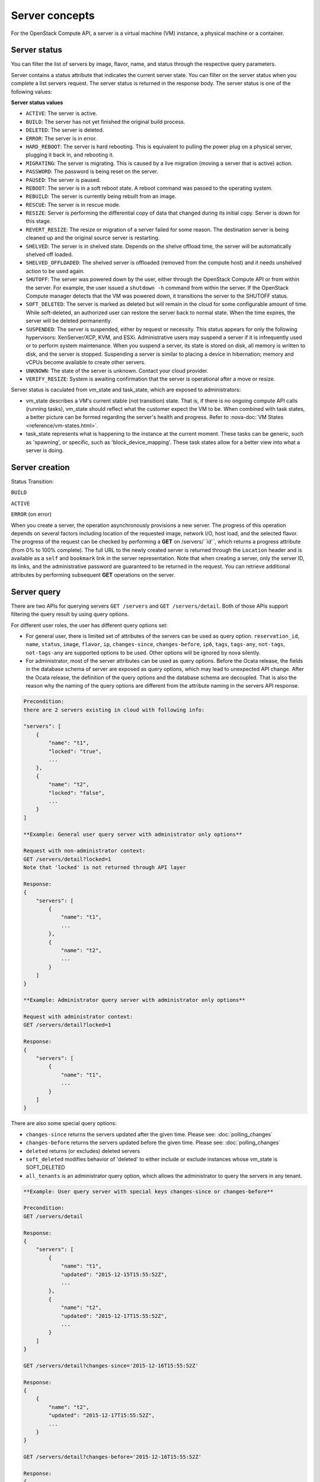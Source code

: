 ===============
Server concepts
===============

For the OpenStack Compute API, a server is a virtual machine (VM) instance,
a physical machine or a container.

Server status
~~~~~~~~~~~~~

You can filter the list of servers by image, flavor, name, and status
through the respective query parameters.

Server contains a status attribute that indicates the current server
state. You can filter on the server status when you complete a list
servers request. The server status is returned in the response body. The
server status is one of the following values:

**Server status values**

-  ``ACTIVE``: The server is active.

-  ``BUILD``: The server has not yet finished the original build process.

-  ``DELETED``: The server is deleted.

-  ``ERROR``: The server is in error.

-  ``HARD_REBOOT``: The server is hard rebooting. This is equivalent to
   pulling the power plug on a physical server, plugging it back in, and
   rebooting it.

-  ``MIGRATING``: The server is migrating. This is caused by a
   live migration (moving a server that is active) action.

-  ``PASSWORD``: The password is being reset on the server.

-  ``PAUSED``: The server is paused.

-  ``REBOOT``: The server is in a soft reboot state. A reboot command
   was passed to the operating system.

-  ``REBUILD``: The server is currently being rebuilt from an image.

-  ``RESCUE``: The server is in rescue mode.

-  ``RESIZE``: Server is performing the differential copy of data that
   changed during its initial copy. Server is down for this stage.

-  ``REVERT_RESIZE``: The resize or migration of a server failed for
   some reason. The destination server is being cleaned up and the
   original source server is restarting.

-  ``SHELVED``: The server is in shelved state. Depends on the shelve offload
   time, the server will be automatically shelved off loaded.

-  ``SHELVED_OFFLOADED``: The shelved server is offloaded (removed from the
   compute host) and it needs unshelved action to be used again.

-  ``SHUTOFF``: The server was powered down by the user, either through the
   OpenStack Compute API or from within the server. For example, the user
   issued a ``shutdown -h`` command from within the server. If the OpenStack
   Compute manager detects that the VM was powered down, it transitions the
   server to the SHUTOFF status.

-  ``SOFT_DELETED``: The server is marked as deleted but will remain in the
   cloud for some configurable amount of time. While soft-deleted, an
   authorized user can restore the server back to normal state. When the time
   expires, the server will be deleted permanently.

-  ``SUSPENDED``: The server is suspended, either by request or
   necessity. This status appears for only the following hypervisors:
   XenServer/XCP, KVM, and ESXi. Administrative users may suspend a
   server if it is infrequently used or to perform system maintenance.
   When you suspend a server, its state is stored on disk, all
   memory is written to disk, and the server is stopped.
   Suspending a server is similar to placing a device in hibernation;
   memory and vCPUs become available to create other servers.

-  ``UNKNOWN``: The state of the server is unknown. Contact your cloud
   provider.

-  ``VERIFY_RESIZE``: System is awaiting confirmation that the server is
   operational after a move or resize.

Server status is caculated from vm_state and task_state, which
are exposed to administrators:

- vm_state describes a VM's current stable (not transition) state. That is, if
  there is no ongoing compute API calls (running tasks), vm_state should reflect
  what the customer expect the VM to be. When combined with task states,
  a better picture can be formed regarding the server's health and progress.
  Refer to :nova-doc:`VM States <reference/vm-states.html>`.

- task_state represents what is happening to the instance at the
  current moment. These tasks can be generic, such as 'spawning', or specific,
  such as 'block_device_mapping'. These task states allow for a better view into
  what a server is doing.

Server creation
~~~~~~~~~~~~~~~

Status Transition:

``BUILD``

``ACTIVE``

``ERROR`` (on error)

When you create a server, the operation asynchronously provisions a new
server. The progress of this operation depends on several factors
including location of the requested image, network I/O, host load, and
the selected flavor. The progress of the request can be checked by
performing a **GET** on /servers/*``id``*, which returns a progress
attribute (from 0% to 100% complete). The full URL to the newly created
server is returned through the ``Location`` header and is available as a
``self`` and ``bookmark`` link in the server representation. Note that
when creating a server, only the server ID, its links, and the
administrative password are guaranteed to be returned in the request.
You can retrieve additional attributes by performing subsequent **GET**
operations on the server.

Server query
~~~~~~~~~~~~

There are two APIs for querying servers ``GET /servers`` and
``GET /servers/detail``. Both of those APIs support filtering the query result
by using query options.

For different user roles, the user has different query options set:

- For general user, there is limited set of attributes of the servers can be
  used as query option. ``reservation_id``, ``name``, ``status``, ``image``,
  ``flavor``, ``ip``, ``changes-since``, ``changes-before``, ``ip6``,
  ``tags``, ``tags-any``, ``not-tags``, ``not-tags-any`` are supported options
  to be used. Other options will be ignored by nova silently.

- For administrator, most of the server attributes can be used as query
  options. Before the Ocata release, the fields in the database schema of
  server are exposed as query options, which may lead to unexpected API
  change. After the Ocata release, the definition of the query options and
  the database schema are decoupled. That is also the reason why the naming of
  the query options are different from the attribute naming in the servers API
  response.

.. code::

   Precondition:
   there are 2 servers existing in cloud with following info:

   "servers": [
       {
           "name": "t1",
           "locked": "true",
           ...
       },
       {
           "name": "t2",
           "locked": "false",
           ...
       }
   ]

   **Example: General user query server with administrator only options**

   Request with non-administrator context:
   GET /servers/detail?locked=1
   Note that 'locked' is not returned through API layer

   Response:
   {
       "servers": [
           {
               "name": "t1",
               ...
           },
           {
               "name": "t2",
               ...
           }
       ]
   }

   **Example: Administrator query server with administrator only options**

   Request with administrator context:
   GET /servers/detail?locked=1

   Response:
   {
       "servers": [
           {
               "name": "t1",
               ...
           }
       ]
   }

There are also some special query options:

- ``changes-since`` returns the servers updated after the given time.
  Please see: :doc:`polling_changes`

- ``changes-before`` returns the servers updated before the given time.
  Please see: :doc:`polling_changes`

- ``deleted`` returns (or excludes) deleted servers

- ``soft_deleted`` modifies behavior of 'deleted' to either include or exclude
  instances whose vm_state is SOFT_DELETED

- ``all_tenants`` is an administrator query option, which allows the
  administrator to query the servers in any tenant.

.. code::

   **Example: User query server with special keys changes-since or changes-before**

   Precondition:
   GET /servers/detail

   Response:
   {
       "servers": [
           {
               "name": "t1",
               "updated": "2015-12-15T15:55:52Z",
               ...
           },
           {
               "name": "t2",
               "updated": "2015-12-17T15:55:52Z",
               ...
           }
       ]
   }

   GET /servers/detail?changes-since='2015-12-16T15:55:52Z'

   Response:
   {
       {
           "name": "t2",
           "updated": "2015-12-17T15:55:52Z",
           ...
       }
   }

   GET /servers/detail?changes-before='2015-12-16T15:55:52Z'

   Response:
   {
       {
           "name": "t1",
           "updated": "2015-12-15T15:55:52Z",
           ...
       }
   }

   GET /servers/detail?changes-since='2015-12-10T15:55:52Z'&changes-before='2015-12-28T15:55:52Z'

   Response:
   {
       "servers": [
           {
               "name": "t1",
               "updated": "2015-12-15T15:55:52Z",
               ...
           },
           {
               "name": "t2",
               "updated": "2015-12-17T15:55:52Z",
               ...
           }
       ]
   }

There are two kinds of matching in query options: Exact matching and
regex matching.

.. code::

   **Example: User query server using exact matching on host**

   Precondition:
   Request with administrator context:
   GET /servers/detail

   Response:

   {
       "servers": [
           {
               "name": "t1",
               "OS-EXT-SRV-ATTR:host": "devstack"
               ...
           },
           {
               "name": "t2",
               "OS-EXT-SRV-ATTR:host": "devstack1"
               ...
           }
       ]
   }

   Request with administrator context:
   GET /servers/detail?host=devstack

   Response:

   {
       "servers": [
           {
               "name": "t1",
               "OS-EXT-SRV-ATTR:host": "devstack"
               ...
           }
       ]
   }

   **Example: Query server using regex matching on name**

   Precondition:
   Request with administrator context:
   GET /servers/detail

   Response:

   {
       "servers": [
           {
               "name": "test11",
               ...
           },
           {
               "name": "test21",
               ...
           },
           {
               "name": "t1",
               ...
           },
           {
               "name": "t14",
               ...
           }
       ]
   }

   Request with administrator context:
   GET /servers/detail?name=t1

   Response:

   {
       "servers": [
           {
               "name": "test11",
               ...
           },
           {
               "name": "t1",
               ...
           },
           {
               "name": "t14",
               ...
           }
       ]
   }

   **Example: User query server using exact matching on host and
   regex matching on name**

   Precondition:
   Request with administrator context:
   GET /servers/detail

   Response:

   {
       "servers": [
           {
               "name": "test1",
               "OS-EXT-SRV-ATTR:host": "devstack"
               ...
           },
           {
               "name": "t2",
               "OS-EXT-SRV-ATTR:host": "devstack1"
               ...
           },
           {
               "name": "test3",
               "OS-EXT-SRV-ATTR:host": "devstack1"
               ...
           }
       ]
   }

   Request with administrator context:
   GET /servers/detail?host=devstack1&name=test

   Response:

   {
       "servers": [
           {
               "name": "test3",
               "OS-EXT-SRV-ATTR:host": "devstack1"
               ...
           }
       ]
   }

               "name": "t2",
               "updated": "2015-12-17T15:55:52Z"
               ...
           }
       ]
   }

   GET /servers/detail?changes-since='2015-12-16T15:55:52Z'

   Response:
   {
       {
           "name": "t2",
           "updated": "2015-12-17T15:55:52Z"
           ...
       }
   }

Server actions
~~~~~~~~~~~~~~

-  **Reboot**

   Use this function to perform either a soft or hard reboot of a
   server. With a soft reboot, the operating system is signaled to
   restart, which allows for a graceful shutdown of all processes. A
   hard reboot is the equivalent of power cycling the server. The
   virtualization platform should ensure that the reboot action has
   completed successfully even in cases in which the underlying
   domain/VM is paused or halted/stopped.

-  **Rebuild**

   Use this function to remove all data on the server and replaces it
   with the specified image. Server ID, flavor and IP addresses remain
   the same.

-  **Evacuate**

   Should a nova-compute service actually go offline, it can no longer report
   status about any of the servers on it. This means they'll be
   listed in an 'ACTIVE' state forever.

   Evacuate is a work around for this that lets an administrator
   forcibly rebuild these servers on another node. It makes
   no guarantees that the host was actually down, so fencing is
   left as an exercise to the deployer.

-  **Resize** (including **Confirm resize**, **Revert resize**)

   Use this function to convert an existing server to a different
   flavor, in essence, scaling the server up or down. The original
   server is saved for a period of time to allow rollback if there is a
   problem. All resizes should be tested and explicitly confirmed, at
   which time the original server is removed. All resizes are
   automatically confirmed after 24 hours if you do not confirm or
   revert them.

   Confirm resize action will delete the old server in the virt layer.
   The spawned server in the virt layer will be used from then on.
   On the contrary, Revert resize action will delete the new server
   spawned in the virt layer and revert all changes. The original server
   will be used from then on.

   Also, there is a periodic task configured by configuration option
   resize_confirm_window(in seconds), if this value is not 0, nova compute
   will check whether the server is in resized state longer than
   value of resize_confirm_window, it will automatically confirm the resize
   of the server.

-  **Pause**, **Unpause**

   You can pause a server by making a pause request. This request stores
   the state of the VM in RAM. A paused server continues to run in a
   frozen state.

   Unpause returns a paused server back to an active state.

-  **Suspend**, **Resume**

   Administrative users might want to suspend a server if it is
   infrequently used or to perform system maintenance. When you suspend
   a server, its VM state is stored on disk, all memory is written to
   disk, and the virtual machine is stopped. Suspending a server is
   similar to placing a device in hibernation; memory and vCPUs become
   available to create other servers.

   Resume will resume a suspended server to an active state.

-  **Snapshot**

   You can store the current state of the server root disk to be saved
   and uploaded back into the glance image repository.
   Then a server can later be booted again using this saved image.

-  **Backup**

   You can use backup method to store server's current state in the glance
   repository, in the mean time, old snapshots will be removed based on the
   given 'daily' or 'weekly' type.

-  **Start**

   Power on the server.

-  **Stop**

   Power off the server.

-  **Delete**, **Restore**

   Power off the given server first then detach all the resources associated
   to the server such as network and volumes, then delete the server.

   The configuration option 'reclaim_instance_interval' (in seconds) decides whether
   the server to be deleted will still be in the system. If this value is greater
   than 0, the deleted server will not be deleted immediately, instead it will be
   put into a queue until it's too old (deleted time greater than the value of
   reclaim_instance_interval). Administrator is able to use Restore action to
   recover the server from the delete queue. If the deleted server remains
   longer than the value of reclaim_instance_interval, it will be deleted by compute
   service automatically.

-  **Shelve**, **Shelve offload**, **Unshelve**

   Shelving a server indicates it will not be needed for some time and may be
   temporarily removed from the hypervisors. This allows its resources to
   be freed up for use by someone else.

   By default the configuration option 'shelved_offload_time' is 0 and the shelved
   server will be removed from the hypervisor immediately after shelve operation;
   Otherwise, the resource will be kept for the value of 'shelved_offload_time'
   (in seconds) so that during the time period the unshelve action will be faster,
   then the periodic task will remove the server from hypervisor after
   'shelved_offload_time' time passes. Set the option 'shelved_offload_time'
   to -1 make it never offload.

   Shelve will power off the given server and take a snapshot if it is booted
   from image. The server can then be offloaded from the compute host and its
   resources deallocated. Offloading is done immediately if booted from volume,
   but if booted from image the offload can be delayed for some time or
   infinitely, leaving the image on disk and the resources still allocated.

   Shelve offload is used to explicitly remove a shelved server that has been
   left on a host. This action can only be used on a shelved server and is
   usually performed by an administrator.

   Unshelve is the reverse operation of Shelve. It builds and boots the server
   again, on a new scheduled host if it was offloaded, using the shelved image
   in the glance repository if booted from image.

-  **Lock**, **Unlock**

   Lock a server so no further actions are allowed to the server. This can
   be done by either administrator or the server's owner. By default, only owner
   or administrator can lock the sever, and administrator can overwrite owner's lock.

   Unlock will unlock a server in locked state so additional
   operations can be performed on the server. By default, only owner or
   administrator can unlock the server.

-  **Rescue**, **Unrescue**

   The rescue operation starts a server in a special configuration whereby
   it is booted from a special root disk image. This enables the tenant to try
   and restore a broken guest system.

   Unrescue is the reverse action of Rescue. The server spawned from the special
   root image will be deleted.

-  **Set administrator password**

   Sets the root/administrator password for the given server. It uses an
   optionally installed agent to set the administrator password.

-  **Migrate**, **Live migrate**

   Migrate is usually utilized by administrator, it will move a server to
   another host; it utilizes the 'resize' action but with same flavor, so during
   migration, the server will be powered off and rebuilt on another host.

   Live migrate also moves a server from one host to another, but it won't
   power off the server in general so the server will not suffer a down time.
   Administrators may use this to evacuate servers from a host that needs to
   undergo maintenance tasks.

-  **Trigger crash dump**

   Trigger crash dump usually utilized by either administrator or the server's
   owner, it will dump the memory image as dump file into the given server,
   and then reboot the kernel again. And this feature depends on the setting
   about the trigger (e.g. NMI) in the server.

Server passwords
~~~~~~~~~~~~~~~~

You can specify a password when you create the server through the
optional adminPass attribute. The specified password must meet the
complexity requirements set by your OpenStack Compute provider. The
server might enter an ``ERROR`` state if the complexity requirements are
not met. In this case, a client can issue a change password action to
reset the server password.

If a password is not specified, a randomly generated password is
assigned and returned in the response object. This password is
guaranteed to meet the security requirements set by the compute
provider. For security reasons, the password is not returned in
subsequent **GET** calls.

Server metadata
~~~~~~~~~~~~~~~

Custom server metadata can also be supplied at launch time. The maximum
size of the metadata key and value is 255 bytes each. The maximum number
of key-value pairs that can be supplied per server is determined by the
compute provider and may be queried via the maxServerMeta absolute
limit.

Block Device Mapping
~~~~~~~~~~~~~~~~~~~~

TODO: Add some description about BDM.

Scheduler Hints
~~~~~~~~~~~~~~~

Refer to `this document`_ for information on scheduler hints.

.. _this document: https://docs.openstack.org/nova/latest/reference/scheduler-hints-vs-flavor-extra-specs.html#scheduler-hints

Server Consoles
~~~~~~~~~~~~~~~

Server Consoles can also be supplied after server launched. There are several
server console services available. First, users can get the console output
from the specified server and can limit the lines of console text by setting
the length. Second, users can access multiple types of remote consoles. The
user can use novnc, xvpvnc, rdp-html5, spice-html5, serial, and webmks(start
from microversion 2.8) through either the OpenStack dashboard or the command
line. Refer to :nova-doc:`Configure remote console access
<admin/remote-console-access.html>`.  Specifically for Xenserver, it provides
the ability to create, delete, detail, list specified server vnc consoles.

Server networks
~~~~~~~~~~~~~~~

Networks to which the server connects can also be supplied at launch
time. One or more networks can be specified. User can also specify a
specific port on the network or the fixed IP address to assign to the
server interface.

Considerations
~~~~~~~~~~~~~~

-  The maximum limit refers to the number of bytes in the decoded data
   and not the number of characters in the encoded data.

-  The maximum number of file path/content pairs that you can supply is
   also determined by the compute provider and is defined by the
   maxPersonality absolute limit.

-  The absolute limit, maxPersonalitySize, is a byte limit that is
   guaranteed to apply to all images in the deployment. Providers can
   set additional per-image personality limits.

-  The file injection might not occur until after the server is built and
   booted.

-  After file injection, personality files are accessible by only system
   administrators. For example, on Linux, all files have root and the root
   group as the owner and group owner, respectively, and allow user and
   group read access only (octal 440).

Server access addresses
~~~~~~~~~~~~~~~~~~~~~~~

In a hybrid environment, the IP address of a server might not be
controlled by the underlying implementation. Instead, the access IP
address might be part of the dedicated hardware; for example, a
router/NAT device. In this case, the addresses provided by the
implementation cannot actually be used to access the server (from
outside the local LAN). Here, a separate *access address* may be
assigned at creation time to provide access to the server. This address
may not be directly bound to a network interface on the server and may
not necessarily appear when a server's addresses are queried.
Nonetheless, clients that must access the server directly are encouraged
to do so via an access address. In the example below, an IPv4 address is
assigned at creation time.


**Example: Create server with access IP: JSON request**

.. code::

    {
        "server": {
            "name": "new-server-test",
            "imageRef": "52415800-8b69-11e0-9b19-734f6f006e54",
            "flavorRef": "52415800-8b69-11e0-9b19-734f1195ff37",
            "accessIPv4": "67.23.10.132"
        }
    }

.. note:: Both IPv4 and IPv6 addresses may be used as access addresses and both
   addresses may be assigned simultaneously as illustrated below. Access
   addresses may be updated after a server has been created.


**Example: Create server with multiple access IPs: JSON request**

.. code::

    {
        "server": {
            "name": "new-server-test",
            "imageRef": "52415800-8b69-11e0-9b19-734f6f006e54",
            "flavorRef": "52415800-8b69-11e0-9b19-734f1195ff37",
            "accessIPv4": "67.23.10.132",
            "accessIPv6": "::babe:67.23.10.132"
        }
    }

Moving servers
~~~~~~~~~~~~~~

There are several actions that may result in a server moving from one
compute host to another including shelve, resize, migrations and
evacuate. The following use cases demonstrate the intention of the
actions and the consequence for operational procedures.

Cloud operator needs to move a server
-------------------------------------

Sometimes a cloud operator may need to redistribute work loads for
operational purposes. For example, the operator may need to remove
a compute host for maintenance or deploy a kernel security patch that
requires the host to be rebooted.

The operator has two actions available for deliberately moving
work loads: cold migration (moving a server that is not active)
and live migration (moving a server that is active).

Cold migration moves a server from one host to another by copying its
state, local storage and network configuration to new resources
allocated on a new host selected by scheduling policies. The operation is
relatively quick as the server is not changing its state during the copy
process. The user does not have access to the server during the operation.

Live migration moves a server from one host to another while it
is active, so it is constantly changing its state during the action.
As a result it can take considerably longer than cold migration.
During the action the server is online and accessible, but only
a limited set of management actions are available to the user.

The following are common patterns for employing migrations in
a cloud:

-  **Host maintenance**

   If a compute host is to be removed from the cloud all its servers
   will need to be moved to other hosts. In this case it is normal for
   the rest of the cloud to absorb the work load, redistributing
   the servers by rescheduling them.

   To prepare the host it will be disabled so it does not receive
   any further servers. Then each server will be migrated to a new
   host by cold or live migration, depending on the state of the
   server. When complete, the host is ready to be removed.

-  **Rolling updates**

   Often it is necessary to perform an update on all compute hosts
   which requires them to be rebooted. In this case it is not
   strictly necessary to move inactive servers because they
   will be available after the reboot. However, active servers would
   be impacted by the reboot. Live migration will allow them to
   continue operation.

   In this case a rolling approach can be taken by starting with an
   empty compute host that has been updated and rebooted. Another host
   that has not yet been updated is disabled and all its servers are
   migrated to the new host. When the migrations are complete the
   new host continues normal operation. The old host will be empty
   and can be updated and rebooted. It then becomes the new target for
   another round of migrations.

   This process can be repeated until the whole cloud has been updated,
   usually using a pool of empty hosts instead of just one.

- **Resource Optimization**

   To reduce energy usage, some cloud operators will try and move
   servers so they fit into the minimum number of hosts, allowing
   some servers to be turned off.

   Sometimes higher performance might be wanted, so servers are
   spread out between the hosts to minimize resource contention.

Migrating a server is not normally a choice that is available to
the cloud user because the user is not normally aware of compute
hosts. Management of the cloud and how servers are provisioned
in it is the responsibility of the cloud operator.

Recover from a failed compute host
----------------------------------

Sometimes a compute host may fail. This is a rare occurrence, but when
it happens during normal operation the servers running on the host may
be lost. In this case the operator may recreate the servers on the
remaining compute hosts using the evacuate action.

Failure detection can be proved to be impossible in compute systems
with asynchronous communication, so true failure detection cannot be
achieved. Usually when a host is considered to have failed it should be
excluded from the cloud and any virtual networking or storage associated
with servers on the failed host should be isolated from it. These steps
are called fencing the host. Initiating these action is outside the scope
of Nova.

Once the host has been fenced its servers can be recreated on other
hosts without worry of the old incarnations reappearing and trying to
access shared resources. It is usual to redistribute the servers
from a failed host by rescheduling them.

Please note, this operation can result in data loss for the user's server.
As there is no access to the original server, if there were any disks stored
on local storage, that data will be lost. Evacuate does the same operation
as a rebuild. It downloads any images from glance and creates new
blank ephemeral disks. Any disks that were volumes, or on shared storage,
are reconnected. There should be no data loss for those disks.
This is why fencing the host is important, to ensure volumes and shared
storage are not corrupted by two servers writing simultaneously.

Evacuating a server is solely in the domain of the cloud operator because
it must be performed in coordination with other operational procedures to
be safe. A user is not normally aware of compute hosts but is adversely
affected by their failure.

User resizes server to get more resources
-----------------------------------------

Sometimes a user may want to change the flavor of a server, e.g. change
the quantity of cpus, disk, memory or any other resource. This is done
by restarting the server with a new flavor. As the server is being
moved, it is normal to reschedule the server to another host
(although resize to the same host is an option for the operator).

Resize involves shutting down the server, finding a host that has
the correct resources for the new flavor size, moving the current
server (including all storage) to the new host. Once the server
has been given the appropriate resources to match the new flavor,
the server is started again.

After the resize operation, when the user is happy their server is
working correctly after the resize, the user calls Confirm Resize.
This deletes the 'before-the-resize' server that was kept on the source host.
Alternatively, the user can call Revert Resize to delete the new
resized server and restore the old that was stored on the source
host. If the user does not manually confirm the resize within a
configured time period, the resize is automatically confirmed, to
free up the space the old is using on the source host.

As with shelving, resize provides the cloud operator with an
opportunity to redistribute work loads across the cloud according
to the operators scheduling policy, providing the same benefits as
above.

Resizing a server is not normally a choice that is available to
the cloud operator because it changes the nature of the server
being provided to the user.

User doesn't want to be charged when not using a server
-------------------------------------------------------

Sometimes a user does not require a server to be active for a while,
perhaps over a weekend or at certain times of day.
Ideally they don't want to be billed for those resources.
Just powering down a server does not free up any resources,
but shelving a server does free up resources to be used by other users.
This makes it feasible for a cloud operator to offer a discount when
a server is shelved.

When the user shelves a server the operator can choose to remove it
from the compute hosts, i.e. the operator can offload the shelved server.
When the user's server is unshelved, it is scheduled to a new
host according to the operators policies for distributing work loads
across the compute hosts, including taking disabled hosts into account.
This will contribute to increased overall capacity, freeing hosts that
are ear-marked for maintenance and providing contiguous blocks
of resources on single hosts due to moving out old servers.

Shelving a server is not normally a choice that is available to
the cloud operator because it affects the availability of the server
being provided to the user.

Configure Guest OS
~~~~~~~~~~~~~~~~~~

Metadata API
------------
Nova provides a metadata api for servers to retrieve server specific metadata.
Neutron ensures this metadata api can be accessed through a predefined ip
address (169.254.169.254). For more details, see :nova-doc:`Metadata Service
<user/metadata-service.html>`.

Config Drive
------------

Nova is able to write metadata to a special configuration drive that attaches
to the server when it boots. The server can mount this drive and read files
from it to get information that is normally available through the metadata
service. For more details, see :nova-doc:`Config Drive
<user/config-drive.html>`.

User data
---------
A user data file is a special key in the metadata service that holds a file
that cloud-aware applications in the server can access.

Nova has two ways to send user data to the deployed server, one is by
metadata service to let server able to access to its metadata through
a predefined ip address (169.254.169.254), then other way is to use config
drive which will wrap metadata into a iso9660 or vfat format disk so that
the deployed server can consume it by active engines such as cloud-init
during its boot process.

Server personality
------------------

You can customize the personality of a server by injecting data
into its file system. For example, you might want to insert ssh keys,
set configuration files, or store data that you want to retrieve from
inside the server. This feature provides a minimal amount of
launch-time personalization. If you require significant customization,
create a custom image.

Follow these guidelines when you inject files:

-  The maximum size of the file path data is 255 bytes.

-  Encode the file contents as a Base64 string. The maximum size of the
   file contents is determined by the compute provider and may vary
   based on the image that is used to create the server.

